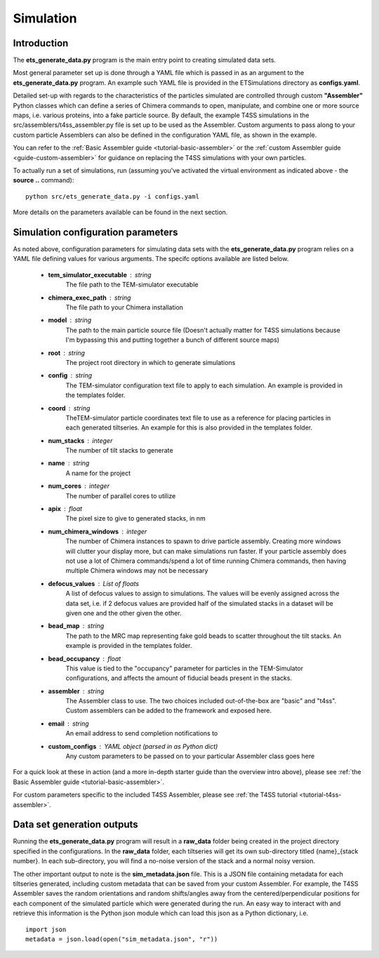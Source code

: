 
.. _simulation-overview:

Simulation
==========

============
Introduction
============
The **ets\_generate\_data.py** program is the main entry point to creating simulated data sets.

Most general parameter set up is done through a YAML file which is passed in as an argument to the **ets\_generate\_data.py** program. An example such YAML file is provided in the ETSimulations directory as **configs.yaml**.

Detailed set-up with regards to the characteristics of the particles simulated are controlled through custom **"Assembler"** Python classes which can define a series of Chimera commands to open, manipulate, and combine one or more source maps, i.e. various proteins, into a fake particle source. By default, the example T4SS simulations in the src/assemblers/t4ss\_assembler.py file is set up to be used as the Assembler. Custom arguments to pass along to your custom particle Assemblers can also be defined in the configuration YAML file, as shown in the example.

You can refer to the :ref:`Basic Assembler guide <tutorial-basic-assembler>` or the :ref:`custom Assembler guide <guide-custom-assembler>` for guidance on replacing the T4SS simulations with your own particles.

To actually run a set of simulations, run (assuming you've activated the virtual environment as indicated above - the **source ..** command)::

    python src/ets_generate_data.py -i configs.yaml

More details on the parameters available can be found in the next section.

.. _ets-generate-data-params:

===================================
Simulation configuration parameters
===================================

As noted above, configuration parameters for simulating data sets with the **ets\_generate\_data.py** program relies on a YAML file defining values for various arguments. The specifc options available are listed below.

    * **tem\_simulator\_executable** : string
        The file path to the TEM-simulator executable

    * **chimera\_exec\_path** : string
        The file path to your Chimera installation

    * **model** : string
        The path to the main particle source file (Doesn't actually matter for T4SS simulations because I'm bypassing this and putting together a bunch of different source maps)

    * **root** : string
        The project root directory in which to generate simulations

    * **config** : string
        The TEM-simulator configuration text file to apply to each simulation. An example is provided in the templates folder.

    * **coord** :  string
        TheTEM-simulator particle coordinates text file to use as a reference for placing particles in each generated tiltseries. An example for this is also provided in the templates folder.

    * **num\_stacks** : integer
        The number of tilt stacks to generate

    * **name** : string
        A name for the project

    * **num\_cores** : integer
        The number of parallel cores to utilize

    * **apix** : float
        The pixel size to give to generated stacks, in nm

    * **num\_chimera\_windows** : integer
        The number of Chimera instances to spawn to drive particle assembly. Creating more windows will clutter your display more, but can make simulations run faster. If your particle assembly does not use a lot of Chimera commands/spend a lot of time running Chimera commands, then having multiple Chimera windows may not be necessary

    * **defocus\_values** : List of floats
        A list of defocus values to assign to simulations. The values will be evenly assigned across the data set, i.e. if 2 defocus values are provided half of the simulated stacks in a dataset will be given one and the other given the other.

    * **bead\_map** : string
        The path to the MRC map representing fake gold beads to scatter throughout the tilt stacks. An example is provided in the templates folder.

    * **bead\_occupancy** : float
        This value is tied to the "occupancy" parameter for particles in the TEM-Simulator configurations, and affects the amount of fiducial beads present in the stacks.

    * **assembler** : string
        The Assembler class to use. The two choices included out-of-the-box are "basic" and "t4ss". Custom assemblers can be added to the framework and exposed here.

    * **email** : string
        An email address to send completion notifications to

    * **custom_configs** : YAML object (parsed in as Python dict)
        Any custom parameters to be passed on to your particular Assembler class goes here

For a quick look at these in action (and a more in-depth starter guide than the overview intro above), please see :ref:`the Basic Assembler guide <tutorial-basic-assembler>`.

For custom parameters specific to the included T4SS Assembler, please see :ref:`the T4SS tutorial <tutorial-t4ss-assembler>`.

===========================
Data set generation outputs
===========================

Running the **ets\_generate_data.py** program will result in a **raw\_data** folder being created in the project directory specified in the configurations. In the **raw\_data** folder, each tiltseries will get its own sub-directory titled {name}\_{stack number}. In each sub-directory, you will find a no-noise version of the stack and a normal noisy version.

The other important output to note is the **sim\_metadata.json** file. This is a JSON file containing metadata for each tiltseries generated, including custom metadata that can be saved from your custom Assembler. For example, the T4SS Assembler saves the random orientations and random shifts/angles away from the centered/perpendicular positions for each component of the simulated particle which were generated during the run. An easy way to interact with and retrieve this information is the Python json module which can load this json as a Python dictionary, i.e. ::

    import json
    metadata = json.load(open("sim_metadata.json", "r"))
